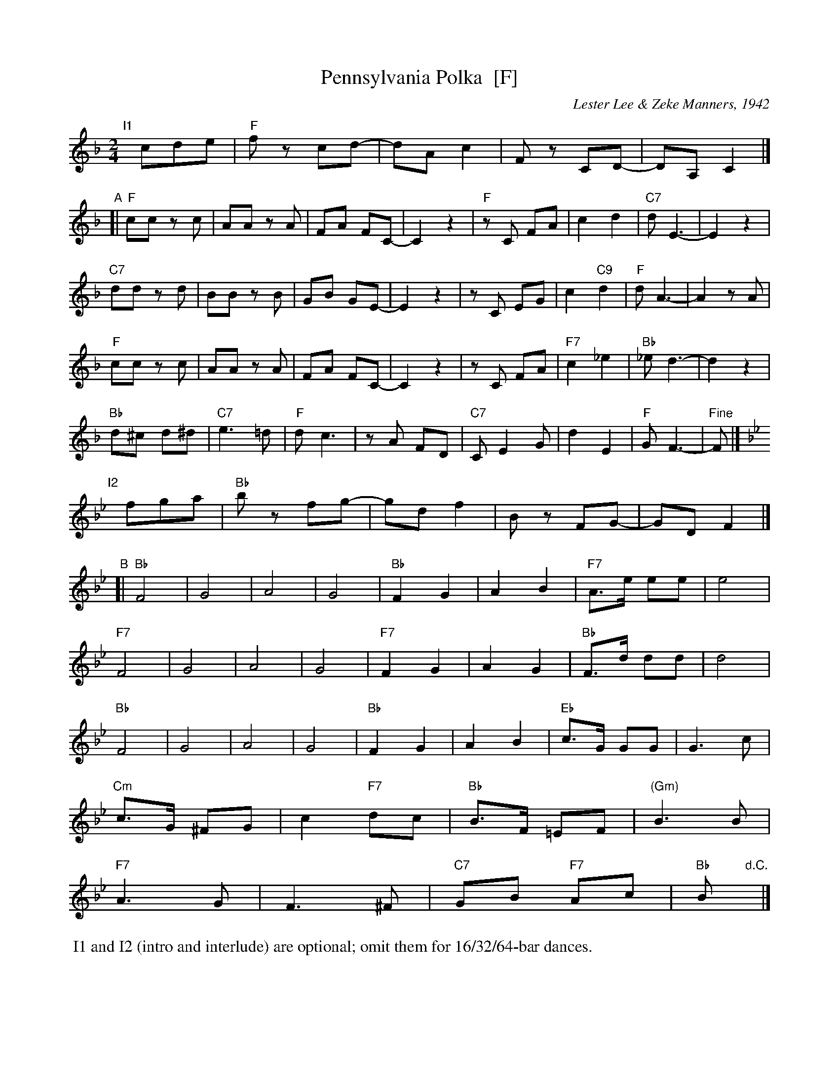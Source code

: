 X: 1
T: Pennsylvania Polka  [F]
C: Lester Lee & Zeke Manners, 1942
R: polka
Z: 2012 John Chambers <jc:trillian.mit.edu>
M: 2/4
L: 1/8
K: F
"I1"[|] cde | "F"fz cd- | dA c2 | Fz CD- | DA,C2 |]
"A"[|\
"F"cc zc | AA zA | FA FC- | C2 z2|\
"F"zC FA | c2 d2 | "C7"dE3- | E2 z2|
"C7"dd zd | BB zB | GB GE- | E2 z2|\
zC EG | c2 "C9"d2 | "F"dA3- | A2 zA |
"F"cc zc | AA zA | FA FC- | C2 z2|\
zC FA | "F7"c2 _e2 | "Bb"_e d3- | d2 z2|
"Bb"d^c d^d | "C7"e3 =d | "F"d c3 | zA FD |\
"C7"C E2 G | d2 E2 | "F"G F3- | "Fine"F |]
K: Bb
"I2"[|] fga | "Bb"bz fg- | gd f2 | Bz FG- | GDF2 |]
"B"[|\
"Bb"F4 | G4 | A4 | G4 |\
"Bb"F2 G2 | A2 B2 | "F7"A>e ee | e4 |
"F7"F4 | G4 | A4 | G4 |\
"F7"F2 G2 | A2 G2 | "Bb"F>d dd | d4 |
"Bb"F4 | G4 | A4 | G4 |\
"Bb"F2 G2 | A2 B2 | "Eb"c>G GG | G3 c |
"Cm"c>G ^FG | c2 "F7"dc | "Bb"B>F =EF | "(Gm)"B3 B |
"F7"A3 G | F3 ^F | "C7"GB "F7"Ac | "Bb"B "d.C."y |]
%%begintext
	I1 and I2 (intro and interlude) are optional; omit them for 16/32/64-bar dances.
%%endtext
